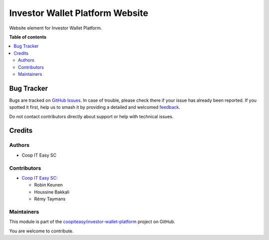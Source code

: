 ================================
Investor Wallet Platform Website
================================

.. 
   !!!!!!!!!!!!!!!!!!!!!!!!!!!!!!!!!!!!!!!!!!!!!!!!!!!!
   !! This file is generated by oca-gen-addon-readme !!
   !! changes will be overwritten.                   !!
   !!!!!!!!!!!!!!!!!!!!!!!!!!!!!!!!!!!!!!!!!!!!!!!!!!!!
   !! source digest: sha256:0b8ce376a54c92beec38243954365356190092e12bbfabadd160e934b0ac3780
   !!!!!!!!!!!!!!!!!!!!!!!!!!!!!!!!!!!!!!!!!!!!!!!!!!!!

.. |badge1| image:: https://img.shields.io/badge/maturity-Beta-yellow.png
    :target: https://odoo-community.org/page/development-status
    :alt: Beta
.. |badge2| image:: https://img.shields.io/badge/licence-AGPL--3-blue.png
    :target: http://www.gnu.org/licenses/agpl-3.0-standalone.html
    :alt: License: AGPL-3
.. |badge3| image:: https://img.shields.io/badge/github-coopiteasy%2Finvestor--wallet--platform-lightgray.png?logo=github
    :target: https://github.com/coopiteasy/investor-wallet-platform/tree/12.0/iwp_website
    :alt: coopiteasy/investor-wallet-platform

|badge1| |badge2| |badge3|

Website element for Investor Wallet Platform.

**Table of contents**

.. contents::
   :local:

Bug Tracker
===========

Bugs are tracked on `GitHub Issues <https://github.com/coopiteasy/investor-wallet-platform/issues>`_.
In case of trouble, please check there if your issue has already been reported.
If you spotted it first, help us to smash it by providing a detailed and welcomed
`feedback <https://github.com/coopiteasy/investor-wallet-platform/issues/new?body=module:%20iwp_website%0Aversion:%2012.0%0A%0A**Steps%20to%20reproduce**%0A-%20...%0A%0A**Current%20behavior**%0A%0A**Expected%20behavior**>`_.

Do not contact contributors directly about support or help with technical issues.

Credits
=======

Authors
~~~~~~~

* Coop IT Easy SC

Contributors
~~~~~~~~~~~~

* `Coop IT Easy SC <https://coopiteasy.be>`_:

  * Robin Keunen
  * Houssine Bakkali
  * Rémy Taymans

Maintainers
~~~~~~~~~~~

This module is part of the `coopiteasy/investor-wallet-platform <https://github.com/coopiteasy/investor-wallet-platform/tree/12.0/iwp_website>`_ project on GitHub.

You are welcome to contribute.
